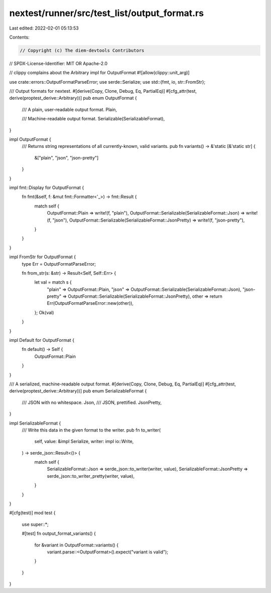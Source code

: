 nextest/runner/src/test_list/output_format.rs
=============================================

Last edited: 2022-02-01 05:13:53

Contents:

.. code-block:: rs

    // Copyright (c) The diem-devtools Contributors
// SPDX-License-Identifier: MIT OR Apache-2.0

// clippy complains about the Arbitrary impl for OutputFormat
#![allow(clippy::unit_arg)]

use crate::errors::OutputFormatParseError;
use serde::Serialize;
use std::{fmt, io, str::FromStr};

/// Output formats for nextest.
#[derive(Copy, Clone, Debug, Eq, PartialEq)]
#[cfg_attr(test, derive(proptest_derive::Arbitrary))]
pub enum OutputFormat {
    /// A plain, user-readable output format.
    Plain,

    /// Machine-readable output format.
    Serializable(SerializableFormat),
}

impl OutputFormat {
    /// Returns string representations of all currently-known, valid variants.
    pub fn variants() -> &'static [&'static str] {
        &["plain", "json", "json-pretty"]
    }
}

impl fmt::Display for OutputFormat {
    fn fmt(&self, f: &mut fmt::Formatter<'_>) -> fmt::Result {
        match self {
            OutputFormat::Plain => write!(f, "plain"),
            OutputFormat::Serializable(SerializableFormat::Json) => write!(f, "json"),
            OutputFormat::Serializable(SerializableFormat::JsonPretty) => write!(f, "json-pretty"),
        }
    }
}

impl FromStr for OutputFormat {
    type Err = OutputFormatParseError;

    fn from_str(s: &str) -> Result<Self, Self::Err> {
        let val = match s {
            "plain" => OutputFormat::Plain,
            "json" => OutputFormat::Serializable(SerializableFormat::Json),
            "json-pretty" => OutputFormat::Serializable(SerializableFormat::JsonPretty),
            other => return Err(OutputFormatParseError::new(other)),
        };
        Ok(val)
    }
}

impl Default for OutputFormat {
    fn default() -> Self {
        OutputFormat::Plain
    }
}

/// A serialized, machine-readable output format.
#[derive(Copy, Clone, Debug, Eq, PartialEq)]
#[cfg_attr(test, derive(proptest_derive::Arbitrary))]
pub enum SerializableFormat {
    /// JSON with no whitespace.
    Json,
    /// JSON, prettified.
    JsonPretty,
}

impl SerializableFormat {
    /// Write this data in the given format to the writer.
    pub fn to_writer(
        self,
        value: &impl Serialize,
        writer: impl io::Write,
    ) -> serde_json::Result<()> {
        match self {
            SerializableFormat::Json => serde_json::to_writer(writer, value),
            SerializableFormat::JsonPretty => serde_json::to_writer_pretty(writer, value),
        }
    }
}

#[cfg(test)]
mod test {
    use super::*;

    #[test]
    fn output_format_variants() {
        for &variant in OutputFormat::variants() {
            variant.parse::<OutputFormat>().expect("variant is valid");
        }
    }
}


